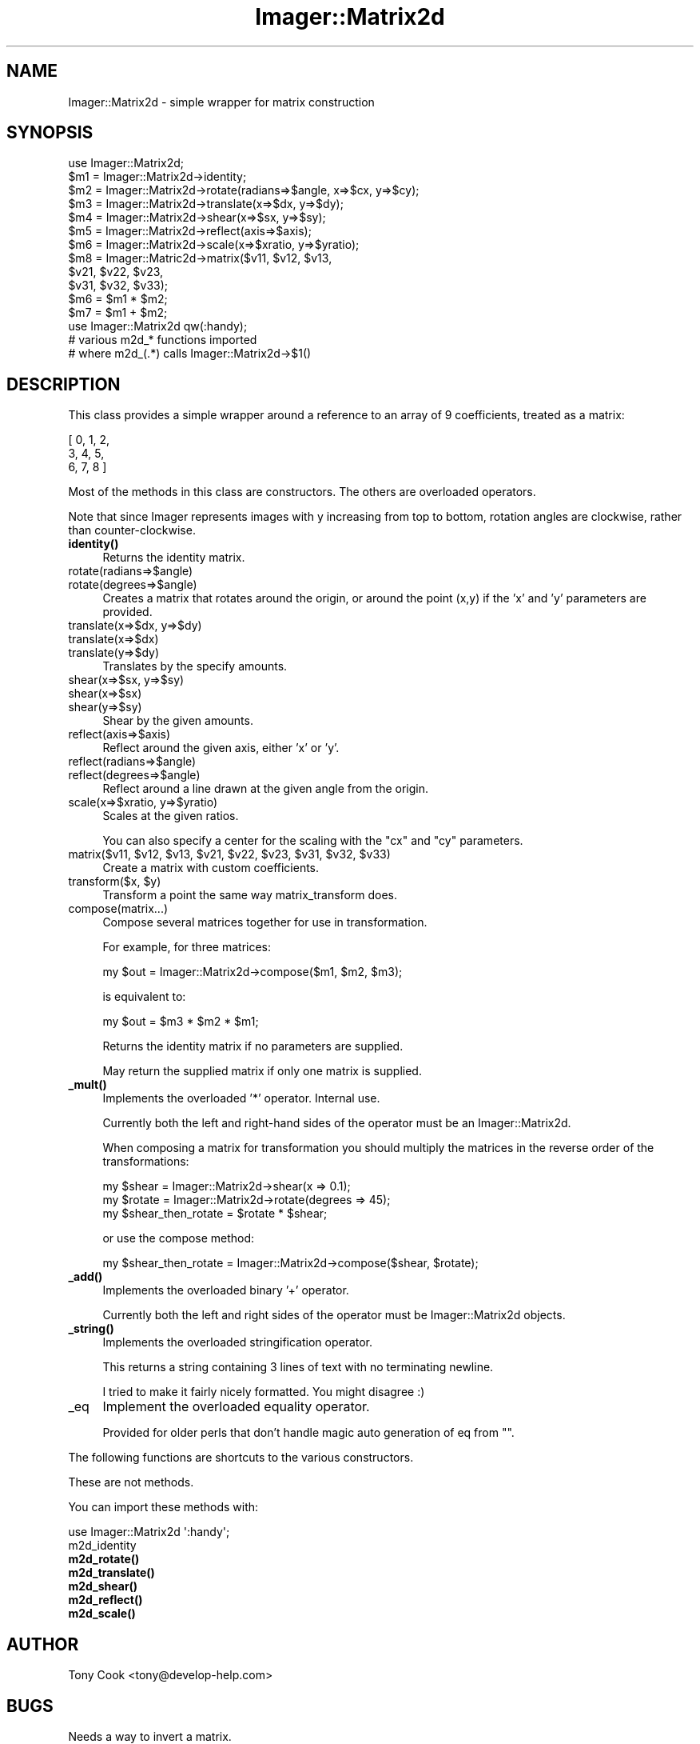 .\" Automatically generated by Pod::Man 4.14 (Pod::Simple 3.40)
.\"
.\" Standard preamble:
.\" ========================================================================
.de Sp \" Vertical space (when we can't use .PP)
.if t .sp .5v
.if n .sp
..
.de Vb \" Begin verbatim text
.ft CW
.nf
.ne \\$1
..
.de Ve \" End verbatim text
.ft R
.fi
..
.\" Set up some character translations and predefined strings.  \*(-- will
.\" give an unbreakable dash, \*(PI will give pi, \*(L" will give a left
.\" double quote, and \*(R" will give a right double quote.  \*(C+ will
.\" give a nicer C++.  Capital omega is used to do unbreakable dashes and
.\" therefore won't be available.  \*(C` and \*(C' expand to `' in nroff,
.\" nothing in troff, for use with C<>.
.tr \(*W-
.ds C+ C\v'-.1v'\h'-1p'\s-2+\h'-1p'+\s0\v'.1v'\h'-1p'
.ie n \{\
.    ds -- \(*W-
.    ds PI pi
.    if (\n(.H=4u)&(1m=24u) .ds -- \(*W\h'-12u'\(*W\h'-12u'-\" diablo 10 pitch
.    if (\n(.H=4u)&(1m=20u) .ds -- \(*W\h'-12u'\(*W\h'-8u'-\"  diablo 12 pitch
.    ds L" ""
.    ds R" ""
.    ds C` ""
.    ds C' ""
'br\}
.el\{\
.    ds -- \|\(em\|
.    ds PI \(*p
.    ds L" ``
.    ds R" ''
.    ds C`
.    ds C'
'br\}
.\"
.\" Escape single quotes in literal strings from groff's Unicode transform.
.ie \n(.g .ds Aq \(aq
.el       .ds Aq '
.\"
.\" If the F register is >0, we'll generate index entries on stderr for
.\" titles (.TH), headers (.SH), subsections (.SS), items (.Ip), and index
.\" entries marked with X<> in POD.  Of course, you'll have to process the
.\" output yourself in some meaningful fashion.
.\"
.\" Avoid warning from groff about undefined register 'F'.
.de IX
..
.nr rF 0
.if \n(.g .if rF .nr rF 1
.if (\n(rF:(\n(.g==0)) \{\
.    if \nF \{\
.        de IX
.        tm Index:\\$1\t\\n%\t"\\$2"
..
.        if !\nF==2 \{\
.            nr % 0
.            nr F 2
.        \}
.    \}
.\}
.rr rF
.\" ========================================================================
.\"
.IX Title "Imager::Matrix2d 3"
.TH Imager::Matrix2d 3 "2020-06-13" "perl v5.32.0" "User Contributed Perl Documentation"
.\" For nroff, turn off justification.  Always turn off hyphenation; it makes
.\" way too many mistakes in technical documents.
.if n .ad l
.nh
.SH "NAME"
.Vb 1
\&  Imager::Matrix2d \- simple wrapper for matrix construction
.Ve
.SH "SYNOPSIS"
.IX Header "SYNOPSIS"
.Vb 10
\&  use Imager::Matrix2d;
\&  $m1 = Imager::Matrix2d\->identity;
\&  $m2 = Imager::Matrix2d\->rotate(radians=>$angle, x=>$cx, y=>$cy);
\&  $m3 = Imager::Matrix2d\->translate(x=>$dx, y=>$dy);
\&  $m4 = Imager::Matrix2d\->shear(x=>$sx, y=>$sy);
\&  $m5 = Imager::Matrix2d\->reflect(axis=>$axis);
\&  $m6 = Imager::Matrix2d\->scale(x=>$xratio, y=>$yratio);
\&  $m8 = Imager::Matric2d\->matrix($v11, $v12, $v13,
\&                                 $v21, $v22, $v23,
\&                                 $v31, $v32, $v33);
\&  $m6 = $m1 * $m2;
\&  $m7 = $m1 + $m2;
\&  use Imager::Matrix2d qw(:handy);
\&  # various m2d_* functions imported 
\&  # where m2d_(.*) calls Imager::Matrix2d\->$1()
.Ve
.SH "DESCRIPTION"
.IX Header "DESCRIPTION"
This class provides a simple wrapper around a reference to an array of
9 coefficients, treated as a matrix:
.PP
.Vb 3
\& [ 0, 1, 2,
\&   3, 4, 5,
\&   6, 7, 8 ]
.Ve
.PP
Most of the methods in this class are constructors.  The others are
overloaded operators.
.PP
Note that since Imager represents images with y increasing from top to
bottom, rotation angles are clockwise, rather than counter-clockwise.
.IP "\fBidentity()\fR" 4
.IX Item "identity()"
Returns the identity matrix.
.IP "rotate(radians=>$angle)" 4
.IX Item "rotate(radians=>$angle)"
.PD 0
.IP "rotate(degrees=>$angle)" 4
.IX Item "rotate(degrees=>$angle)"
.PD
Creates a matrix that rotates around the origin, or around the point
(x,y) if the 'x' and 'y' parameters are provided.
.IP "translate(x=>$dx, y=>$dy)" 4
.IX Item "translate(x=>$dx, y=>$dy)"
.PD 0
.IP "translate(x=>$dx)" 4
.IX Item "translate(x=>$dx)"
.IP "translate(y=>$dy)" 4
.IX Item "translate(y=>$dy)"
.PD
Translates by the specify amounts.
.IP "shear(x=>$sx, y=>$sy)" 4
.IX Item "shear(x=>$sx, y=>$sy)"
.PD 0
.IP "shear(x=>$sx)" 4
.IX Item "shear(x=>$sx)"
.IP "shear(y=>$sy)" 4
.IX Item "shear(y=>$sy)"
.PD
Shear by the given amounts.
.IP "reflect(axis=>$axis)" 4
.IX Item "reflect(axis=>$axis)"
Reflect around the given axis, either 'x' or 'y'.
.IP "reflect(radians=>$angle)" 4
.IX Item "reflect(radians=>$angle)"
.PD 0
.IP "reflect(degrees=>$angle)" 4
.IX Item "reflect(degrees=>$angle)"
.PD
Reflect around a line drawn at the given angle from the origin.
.IP "scale(x=>$xratio, y=>$yratio)" 4
.IX Item "scale(x=>$xratio, y=>$yratio)"
Scales at the given ratios.
.Sp
You can also specify a center for the scaling with the \f(CW\*(C`cx\*(C'\fR and \f(CW\*(C`cy\*(C'\fR
parameters.
.ie n .IP "matrix($v11, $v12, $v13, $v21, $v22, $v23, $v31, $v32, $v33)" 4
.el .IP "matrix($v11, \f(CW$v12\fR, \f(CW$v13\fR, \f(CW$v21\fR, \f(CW$v22\fR, \f(CW$v23\fR, \f(CW$v31\fR, \f(CW$v32\fR, \f(CW$v33\fR)" 4
.IX Item "matrix($v11, $v12, $v13, $v21, $v22, $v23, $v31, $v32, $v33)"
Create a matrix with custom coefficients.
.ie n .IP "transform($x, $y)" 4
.el .IP "transform($x, \f(CW$y\fR)" 4
.IX Item "transform($x, $y)"
Transform a point the same way matrix_transform does.
.IP "compose(matrix...)" 4
.IX Item "compose(matrix...)"
Compose several matrices together for use in transformation.
.Sp
For example, for three matrices:
.Sp
.Vb 1
\&  my $out = Imager::Matrix2d\->compose($m1, $m2, $m3);
.Ve
.Sp
is equivalent to:
.Sp
.Vb 1
\&  my $out = $m3 * $m2 * $m1;
.Ve
.Sp
Returns the identity matrix if no parameters are supplied.
.Sp
May return the supplied matrix if only one matrix is supplied.
.IP "\fB_mult()\fR" 4
.IX Item "_mult()"
Implements the overloaded '*' operator.  Internal use.
.Sp
Currently both the left and right-hand sides of the operator must be
an Imager::Matrix2d.
.Sp
When composing a matrix for transformation you should multiply the
matrices in the reverse order of the transformations:
.Sp
.Vb 3
\&  my $shear = Imager::Matrix2d\->shear(x => 0.1);
\&  my $rotate = Imager::Matrix2d\->rotate(degrees => 45);
\&  my $shear_then_rotate = $rotate * $shear;
.Ve
.Sp
or use the compose method:
.Sp
.Vb 1
\&  my $shear_then_rotate = Imager::Matrix2d\->compose($shear, $rotate);
.Ve
.IP "\fB_add()\fR" 4
.IX Item "_add()"
Implements the overloaded binary '+' operator.
.Sp
Currently both the left and right sides of the operator must be
Imager::Matrix2d objects.
.IP "\fB_string()\fR" 4
.IX Item "_string()"
Implements the overloaded stringification operator.
.Sp
This returns a string containing 3 lines of text with no terminating
newline.
.Sp
I tried to make it fairly nicely formatted.  You might disagree :)
.IP "_eq" 4
.IX Item "_eq"
Implement the overloaded equality operator.
.Sp
Provided for older perls that don't handle magic auto generation of eq
from "".
.PP
The following functions are shortcuts to the various constructors.
.PP
These are not methods.
.PP
You can import these methods with:
.PP
.Vb 1
\&  use Imager::Matrix2d \*(Aq:handy\*(Aq;
.Ve
.IP "m2d_identity" 4
.IX Item "m2d_identity"
.PD 0
.IP "\fBm2d_rotate()\fR" 4
.IX Item "m2d_rotate()"
.IP "\fBm2d_translate()\fR" 4
.IX Item "m2d_translate()"
.IP "\fBm2d_shear()\fR" 4
.IX Item "m2d_shear()"
.IP "\fBm2d_reflect()\fR" 4
.IX Item "m2d_reflect()"
.IP "\fBm2d_scale()\fR" 4
.IX Item "m2d_scale()"
.PD
.SH "AUTHOR"
.IX Header "AUTHOR"
Tony Cook <tony@develop\-help.com>
.SH "BUGS"
.IX Header "BUGS"
Needs a way to invert a matrix.
.SH "SEE ALSO"
.IX Header "SEE ALSO"
\&\fBImager\fR\|(3), \fBImager::Font\fR\|(3)
.PP
http://imager.perl.org/
